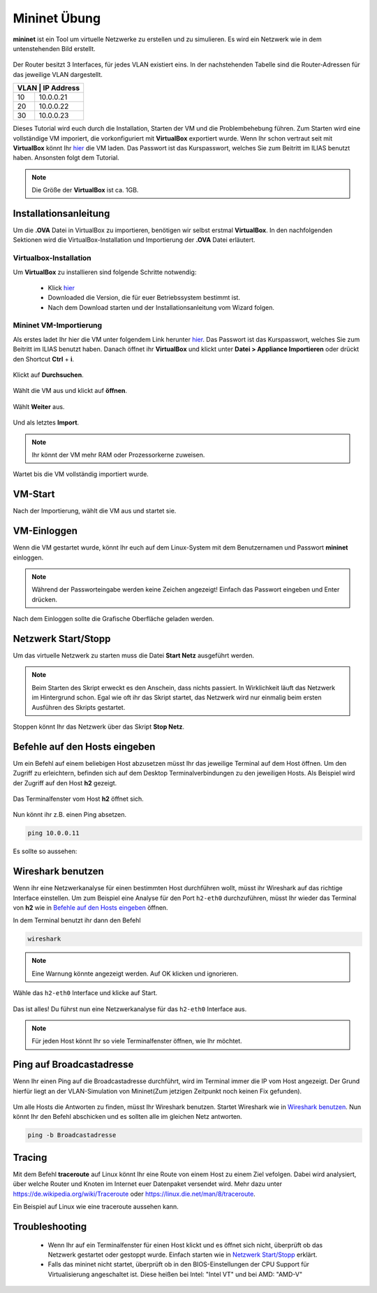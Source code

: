 .. kurguide documentation master file, created by
   sphinx-quickstart on Thu Apr  6 21:36:22 2017.
   You can adapt this file completely to your liking, but it should at least
   contain the root `toctree` directive.

Mininet Übung
=============

**mininet** ist ein Tool um virtuelle Netzwerke zu erstellen und zu simulieren. Es wird ein
Netzwerk wie in dem untenstehenden Bild erstellt.

.. figure:: _static/mininet_network.png
   :scale: 100 %
   :alt: Network

Der Router besitzt 3 Interfaces, für jedes VLAN existiert eins.
In der nachstehenden Tabelle sind die Router-Adressen für das jeweilige VLAN dargestellt.

+-------+-----------+
| VLAN | IP Address |
+======+============+
|   10 | 10.0.0.21  |
+------+------------+
|   20 | 10.0.0.22  |
+------+------------+
|   30 | 10.0.0.23  |
+------+------------+

Dieses Tutorial wird euch durch die Installation, Starten der VM und die Problembehebung führen.
Zum Starten wird eine vollständige VM imporiert, die vorkonfiguriert mit **VirtualBox** exportiert wurde.
Wenn Ihr schon vertraut seit mit **VirtualBox** könnt Ihr `hier
<https://fh-dortmund.sciebo.de/index.php/s/QO8zB6kD3DAcjqL>`_ die VM laden. Das
Passwort ist das Kurspasswort, welches Sie zum Beitritt im ILIAS benutzt haben.
Ansonsten folgt dem Tutorial.

.. note::
  Die Größe der **VirtualBox** ist ca. 1GB.

Installationsanleitung
----------------------

Um die **.OVA** Datei in VirtualBox zu importieren, benötigen wir selbst erstmal **VirtualBox**.
In den nachfolgenden Sektionen wird die VirtualBox-Installation und Importierung der **.OVA** Datei erläutert.

Virtualbox-Installation
*************************

Um **VirtualBox** zu installieren sind folgende Schritte notwendig:

  * Klick `hier
    <https://www.virtualbox.org/wiki/Downloads>`_
  * Downloaded die Version, die für euer Betriebssystem bestimmt ist.
  * Nach dem Download starten und der Installationsanleitung vom Wizard folgen.

Mininet VM-Importierung
***********************

Als erstes ladet Ihr hier die VM unter folgendem Link herunter `hier
<https://fh-dortmund.sciebo.de/s/DNPSc1fpQsPbdBr>`_. Das Passwort ist
das Kurspasswort, welches Sie zum Beitritt im ILIAS benutzt haben.
Danach öffnet ihr **VirtualBox** und klickt unter **Datei > Appliance Importieren** oder drückt den
Shortcut **Ctrl** + **i**.

.. figure:: _static/import-appliance.png
   :scale: 100 %
   :align: center
   :alt: Import

Klickt auf **Durchsuchen**.

.. figure:: _static/import_appliance.png
   :scale: 100 %
   :align: center
   :alt: Import

Wählt die VM aus und klickt auf **öffnen**.

.. figure:: _static/import_file_browser.png
   :scale: 100 %
   :align: center
   :alt: Browse for the VM's file

Wählt **Weiter** aus.

.. figure:: _static/import_next_click.png
   :scale: 100 %
   :align: center
   :alt: Click next

Und als letztes **Import**.

.. note::
   Ihr könnt der VM mehr RAM oder Prozessorkerne zuweisen.

.. figure:: _static/import_import_click.png
   :scale: 100 %
   :align: center
   :alt: Clicking on import

Wartet bis die VM vollständig importiert wurde.

.. figure:: _static/import_wait.png
   :scale: 100 %
   :align: center
   :alt: Wait for the import to finish

VM-Start
--------

Nach der Importierung, wählt die VM aus und startet sie.

.. figure:: _static/start_vm.png
   :scale: 100 %
   :align: center
   :alt: Start Virtual Machine

VM-Einloggen
------------

Wenn die VM gestartet wurde, könnt Ihr euch auf dem Linux-System mit dem Benutzernamen und Passwort
**mininet** einloggen.

.. figure:: _static/login.png
   :scale: 100 %
   :align: center
   :alt: Login

.. note::
  Während der Passworteingabe werden keine Zeichen angezeigt! Einfach das Passwort eingeben und Enter drücken.

Nach dem Einloggen sollte die Grafische Oberfläche geladen werden.

.. figure:: _static/graphical_env.png
   :scale: 100 %
   :align: center
   :alt: Graphical Environment


Netzwerk Start/Stopp
--------------------

Um das virtuelle Netzwerk zu starten muss die Datei **Start Netz** ausgeführt werden.

.. figure:: _static/start_script.png
   :scale: 100 %
   :align: center
   :alt: Start Script

.. note::

  Beim Starten des Skript erweckt es den Anschein, dass nichts passiert. In Wirklichkeit läuft das
  Netzwerk im Hintergrund schon. Egal wie oft ihr das Skript startet, das Netzwerk wird nur einmalig beim
  ersten Ausführen des Skripts gestartet.

Stoppen könnt Ihr das Netzwerk über das Skript **Stop Netz**.

.. figure:: _static/stop_script.png
   :scale: 100 %
   :align: center
   :alt: Stop Script


Befehle auf den Hosts eingeben
-------------------------------

Um ein Befehl auf einem beliebigen Host abzusetzen müsst Ihr das jeweilige Terminal auf dem Host öffnen.
Um den Zugriff zu erleichtern, befinden sich auf dem Desktop Terminalverbindungen zu den jeweiligen Hosts.
Als Beispiel wird der Zugriff auf den Host **h2** gezeigt.

.. figure:: _static/console_script.png
   :scale: 100 %
   :align: center
   :alt: Console Script

Das Terminalfenster vom Host **h2** öffnet sich.

.. figure:: _static/console.png
   :scale: 100 %
   :align: center
   :alt: Console

Nun könnt ihr z.B. einen Ping absetzen.

.. code::

  ping 10.0.0.11

Es sollte so aussehen:

.. figure:: _static/ping.png
   :scale: 100 %
   :align: center
   :alt: Ping

Wireshark benutzen
------------------

Wenn ihr eine Netzwerkanalyse für einen bestimmten Host durchführen wollt, müsst ihr Wireshark auf das richtige
Interface einstellen. Um zum Beispiel eine Analyse für den Port ``h2-eth0`` durchzuführen, müsst Ihr wieder das
Terminal von **h2** wie in `Befehle auf den Hosts eingeben`_ öffnen.

In dem Terminal benutzt ihr dann den Befehl

.. code::

  wireshark

.. note::
  Eine Warnung könnte angezeigt werden. Auf OK klicken und ignorieren.

Wähle das  ``h2-eth0`` Interface und klicke auf Start.

.. figure:: _static/wireshark.png
   :scale: 100 %
   :align: center
   :alt: Wireshark

Das ist alles! Du führst nun eine Netzwerkanalyse für das ``h2-eth0`` Interface aus.

.. note::
  Für jeden Host könnt Ihr so viele Terminalfenster öffnen, wie Ihr möchtet.

Ping auf Broadcastadresse
-------------------------

Wenn Ihr einen Ping auf die Broadcastadresse durchführt, wird im Terminal immer die IP vom Host angezeigt.
Der Grund hierfür liegt an der VLAN-Simulation von Mininet(Zum jetzigen Zeitpunkt noch keinen Fix gefunden).

.. figure:: _static/h1_broadcast_terminal.png
   :scale: 100%
   :align: center
   :alt: h1_Broadcast

Um alle Hosts die Antworten zu finden, müsst Ihr Wireshark benutzen. Startet Wireshark wie in `Wireshark benutzen`_.
Nun könnt Ihr den Befehl abschicken und es sollten alle im gleichen Netz antworten.

.. code::

	ping -b Broadcastadresse

.. figure:: _static/wireshark_broadcast.png
   :scale: 100%
   :align: center
   :alt: Wireshark_Broadcast

Tracing
-------

Mit dem Befehl **traceroute** auf Linux könnt Ihr eine Route von einem Host zu einem Ziel vefolgen.
Dabei wird analysiert, über welche Router und Knoten im Internet euer Datenpaket versendet wird.
Mehr dazu unter https://de.wikipedia.org/wiki/Traceroute oder https://linux.die.net/man/8/traceroute.

Ein Beispiel auf Linux wie eine traceroute aussehen kann.

.. figure:: _static/traceroute.png
   :scale: 100%
   :align: center
   :alt: traceroute

Troubleshooting
---------------

  * Wenn Ihr auf ein Terminalfenster für einen Host klickt und es öffnet sich nicht, überprüft
    ob das Netzwerk gestartet oder gestoppt wurde. Einfach starten wie in `Netzwerk Start/Stopp`_ erklärt.

  * Falls das mininet nicht startet, überprüft ob in den BIOS-Einstellungen der CPU Support für Virtualisierung 
    angeschaltet ist. Diese heißen bei Intel: "Intel VT" und bei AMD: "AMD-V"

